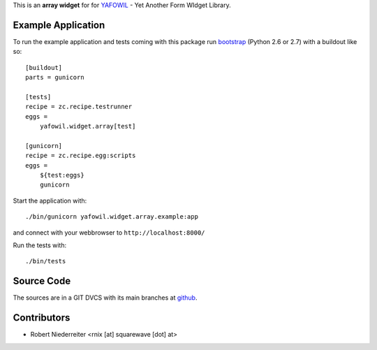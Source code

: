 This is an **array widget** for for `YAFOWIL
<http://pypi.python.org/pypi/yafowil>`_ - Yet Another Form WIdget Library.


Example Application
===================

To run the example application and tests coming with this package run
`bootstrap <http://python-distribute.org/bootstrap.py>`_ (Python 2.6 or 2.7)
with a buildout like so:: 

    [buildout]
    parts = gunicorn   
    
    [tests]
    recipe = zc.recipe.testrunner
    eggs = 
        yafowil.widget.array[test]
    
    [gunicorn]
    recipe = zc.recipe.egg:scripts
    eggs = 
        ${test:eggs}
        gunicorn 
    
Start the application with::

   ./bin/gunicorn yafowil.widget.array.example:app

and connect with your webbrowser to ``http://localhost:8000/``

Run the tests with::

    ./bin/tests


Source Code
===========

The sources are in a GIT DVCS with its main branches at
`github <http://github.com/bluedynamics/yafowil.widget.array>`_.


Contributors
============

- Robert Niederreiter <rnix [at] squarewave [dot] at>
